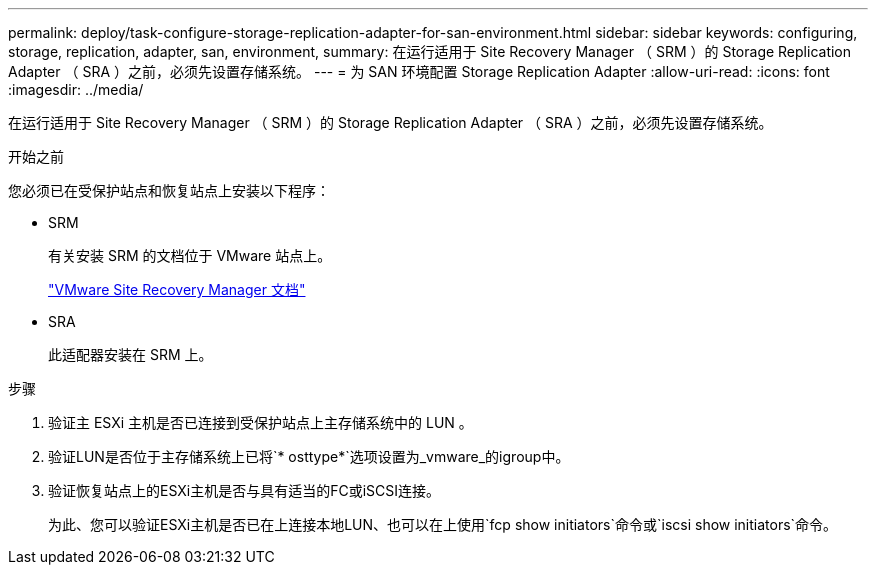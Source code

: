---
permalink: deploy/task-configure-storage-replication-adapter-for-san-environment.html 
sidebar: sidebar 
keywords: configuring, storage, replication, adapter, san, environment, 
summary: 在运行适用于 Site Recovery Manager （ SRM ）的 Storage Replication Adapter （ SRA ）之前，必须先设置存储系统。 
---
= 为 SAN 环境配置 Storage Replication Adapter
:allow-uri-read: 
:icons: font
:imagesdir: ../media/


[role="lead"]
在运行适用于 Site Recovery Manager （ SRM ）的 Storage Replication Adapter （ SRA ）之前，必须先设置存储系统。

.开始之前
您必须已在受保护站点和恢复站点上安装以下程序：

* SRM
+
有关安装 SRM 的文档位于 VMware 站点上。

+
https://www.vmware.com/support/pubs/srm_pubs.html["VMware Site Recovery Manager 文档"^]

* SRA
+
此适配器安装在 SRM 上。



.步骤
. 验证主 ESXi 主机是否已连接到受保护站点上主存储系统中的 LUN 。
. 验证LUN是否位于主存储系统上已将`* osttype*`选项设置为_vmware_的igroup中。
. 验证恢复站点上的ESXi主机是否与具有适当的FC或iSCSI连接。
+
为此、您可以验证ESXi主机是否已在上连接本地LUN、也可以在上使用`fcp show initiators`命令或`iscsi show initiators`命令。


